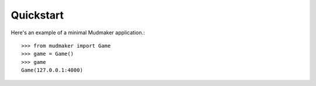 Quickstart
================

Here's an example of a minimal Mudmaker application.::

    >>> from mudmaker import Game
    >>> game = Game()
    >>> game
    Game(127.0.0.1:4000)
